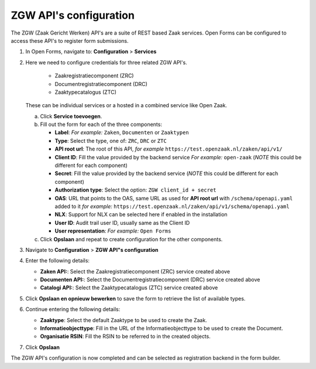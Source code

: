 .. _configuration_registration_zgw:

=======================
ZGW API's configuration
=======================

The ZGW (Zaak Gericht Werken) API's are a suite of REST based Zaak services. Open Forms can be
configured to access these API's to register form submissions.


1. In Open Forms, navigate to: **Configuration** > **Services**
2. Here we need to configure credentials for three related ZGW API's.

    - Zaakregistratiecomponent (ZRC)
    - Documentregistratiecomponent (DRC)
    - Zaaktypecatalogus (ZTC)

   These can be individual services or a hosted in a combined service like Open Zaak.

   a. Click **Service toevoegen**.
   b. Fill out the form for each of the three components:

      * **Label**: *For example:* ``Zaken``, ``Documenten`` or ``Zaaktypen``
      * **Type**: Select the type, one of: ``ZRC``, ``DRC`` or ``ZTC``
      * **API root url**: The root of this API, *for example* ``https://test.openzaak.nl/zaken/api/v1/``

      * **Client ID**: Fill the value provided by the backend service *For example:* ``open-zaak`` (*NOTE* this could be different for each component)
      * **Secret**: Fill the value provided by the backend service (*NOTE* this could be different for each component)
      * **Authorization type**: Select the option: ``ZGW client_id + secret``
      * **OAS**: URL that points to the OAS, same URL as used for **API root url** with ``/schema/openapi.yaml`` added to it
        *for example:* ``https://test.openzaak.nl/zaken/api/v1/schema/openapi.yaml``

      * **NLX**: Support for NLX can be selected here if enabled in the installation
      * **User ID**: Audit trail user ID, usually same as the Client ID
      * **User representation**: *For example:* ``Open Forms``

   c. Click **Opslaan** and repeat to create configuration for the other components.


3. Navigate to **Configuration** > **ZGW API"s configuration**
4. Enter the following details:

   * **Zaken API:**: Select the Zaakregistratiecomponent (ZRC) service created above
   * **Documenten API:**: Select the Documentregistratiecomponent (DRC) service created above
   * **Catalogi API:**: Select the Zaaktypecatalogus (ZTC) service created above

5. Click **Opslaan en opnieuw bewerken** to save the form to retrieve the list of available types.
6. Continue entering the following details:

   * **Zaaktype**: Select the default Zaaktype to be used to create the Zaak.
   * **Informatieobjecttype**: Fill in the URL of the Informatieobjecttype to be used to create the Document.
   * **Organisatie RSIN**: Fill the RSIN to be referred to in the created objects.

7. Click **Opslaan**

The ZGW API's configuration is now completed and can be selected as registration backend in the form builder.



